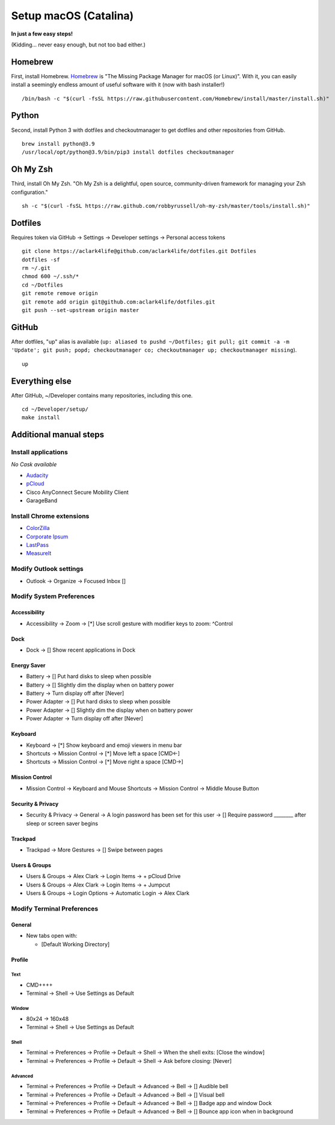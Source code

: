 Setup macOS (Catalina)
======================

**In just a few easy steps!**

(Kidding… never easy enough, but not too bad either.)

Homebrew
--------

First, install Homebrew. `Homebrew <https://brew.sh>`_ is "The Missing Package Manager for macOS (or Linux)". With it, you can easily install a seemingly endless amount of useful software with it (now with bash installer!)

::

    /bin/bash -c "$(curl -fsSL https://raw.githubusercontent.com/Homebrew/install/master/install.sh)"

Python
------

Second, install Python 3 with dotfiles and checkoutmanager to get dotfiles and other repositories from GitHub.

::

    brew install python@3.9
    /usr/local/opt/python@3.9/bin/pip3 install dotfiles checkoutmanager

Oh My Zsh
---------

Third, install Oh My Zsh. "Oh My Zsh is a delightful, open source, community-driven framework for managing your Zsh configuration." 

::

    sh -c "$(curl -fsSL https://raw.github.com/robbyrussell/oh-my-zsh/master/tools/install.sh)"

Dotfiles
--------

Requires token via GitHub -> Settings -> Developer settings -> Personal access tokens

::

    git clone https://aclark4life@github.com/aclark4life/dotfiles.git Dotfiles
    dotfiles -sf
    rm ~/.git
    chmod 600 ~/.ssh/*
    cd ~/Dotfiles
    git remote remove origin
    git remote add origin git@github.com:aclark4life/dotfiles.git
    git push --set-upstream origin master


GitHub
------

After dotfiles, "up" alias is available (``up: aliased to pushd ~/Dotfiles; git pull; git commit -a -m 'Update'; git push; popd; checkoutmanager co; checkoutmanager up; checkoutmanager missing``).

::

    up


Everything else
---------------

After GitHub, ~/Developer contains many repositories, including this one.

::

    cd ~/Developer/setup/
    make install

Additional manual steps
-----------------------

Install applications
~~~~~~~~~~~~~~~~~~~~

*No Cask available*

- `Audacity <https://www.audacityteam.org/download/mac/>`_
- `pCloud <https://www.pcloud.com/how-to-install-pcloud-drive-mac-os.html?download=mac>`_
- Cisco AnyConnect Secure Mobility Client
- GarageBand

Install Chrome extensions
~~~~~~~~~~~~~~~~~~~~~~~~~

- `ColorZilla <https://chrome.google.com/webstore/detail/colorzilla/bhlhnicpbhignbdhedgjhgdocnmhomnp?hl=en>`_
- `Corporate Ipsum <https://chrome.google.com/webstore/detail/corporate-ipsum/lfmadckmfehehmdnmhaebniooenedcbb?hl=en>`_
- `LastPass <https://chrome.google.com/webstore/detail/lastpass-free-password-ma/hdokiejnpimakedhajhdlcegeplioahd?hl=en-US>`_
- `MeasureIt <https://chrome.google.com/webstore/detail/measure-it/jocbgkoackihphodedlefohapackjmna?hl=en>`_

Modify Outlook settings
~~~~~~~~~~~~~~~~~~~~~~~

- Outlook -> Organize -> Focused Inbox []

Modify System Preferences
~~~~~~~~~~~~~~~~~~~~~~~~~

Accessibility
+++++++++++++

- Accessibility -> Zoom -> [*] Use scroll gesture with modifier keys to zoom: ^Control

Dock
++++

- Dock -> [] Show recent applications in Dock

Energy Saver
++++++++++++

- Battery -> [] Put hard disks to sleep when possible
- Battery -> [] Slightly dim the display when on battery power
- Battery -> Turn display off after [Never]
- Power Adapter -> [] Put hard disks to sleep when possible
- Power Adapter -> [] Slightly dim the display when on battery power
- Power Adapter -> Turn display off after [Never]

Keyboard
++++++++

- Keyboard -> [*] Show keyboard and emoji viewers in menu bar
- Shortcuts -> Mission Control -> [*] Move left a space [CMD<-]
- Shortcuts -> Mission Control -> [*] Move right a space [CMD->]

Mission Control
+++++++++++++++

- Mission Control -> Keyboard and Mouse Shortcuts -> Mission Control -> Middle Mouse Button

Security & Privacy 
++++++++++++++++++

- Security & Privacy -> General -> A login password has been set for this user -> [] Require password ________ after sleep or screen saver begins

Trackpad
++++++++

- Trackpad -> More Gestures -> [] Swipe between pages

Users & Groups
++++++++++++++

- Users & Groups -> Alex Clark -> Login Items -> + pCloud Drive
- Users & Groups -> Alex Clark -> Login Items -> + Jumpcut
- Users & Groups -> Login Options -> Automatic Login -> Alex Clark

Modify Terminal Preferences
~~~~~~~~~~~~~~~~~~~~~~~~~~~

General
+++++++

- New tabs open with:

  - [Default Working Directory]

Profile
+++++++

Text
'''''

- CMD++++
- Terminal -> Shell -> Use Settings as Default

Window
'''''''''

- 80x24 -> 160x48
- Terminal -> Shell -> Use Settings as Default

Shell
'''''

- Terminal -> Preferences -> Profile -> Default -> Shell -> When the shell exits: [Close the window]
- Terminal -> Preferences -> Profile -> Default -> Shell -> Ask before closing: [Never]

Advanced
'''''''''

- Terminal -> Preferences -> Profile -> Default -> Advanced -> Bell -> [] Audible bell 
- Terminal -> Preferences -> Profile -> Default -> Advanced -> Bell -> [] Visual bell 
- Terminal -> Preferences -> Profile -> Default -> Advanced -> Bell -> [] Badge app and window Dock 
- Terminal -> Preferences -> Profile -> Default -> Advanced -> Bell -> [] Bounce app icon when in background 
